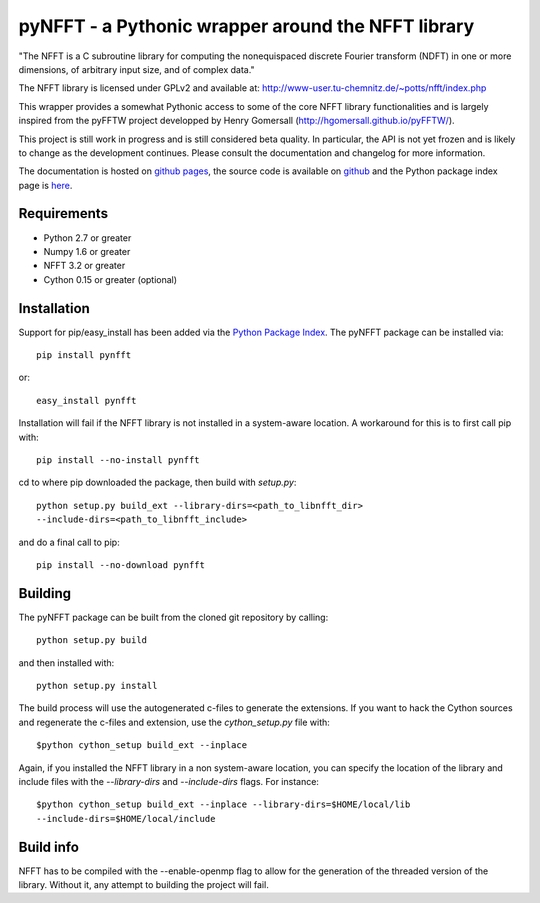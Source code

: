 pyNFFT - a Pythonic wrapper around the NFFT library
===================================================

"The NFFT is a C subroutine library for computing the nonequispaced discrete
Fourier transform (NDFT) in one or more dimensions, of arbitrary input size,
and of complex data."

The NFFT library is licensed under GPLv2 and available at:
http://www-user.tu-chemnitz.de/~potts/nfft/index.php

This wrapper provides a somewhat Pythonic access to some of the core NFFT 
library functionalities and is largely inspired from the pyFFTW project 
developped by Henry Gomersall (http://hgomersall.github.io/pyFFTW/).

This project is still work in progress and is still considered beta quality.
In particular, the API is not yet frozen and is likely to change as the 
development continues. Please consult the documentation and changelog for 
more information.

The documentation is hosted on 
`github pages <http://ghisvail.github.io/pyNFFT>`_, the source code is
available on `github <https://github.com/ghisvail/pyNFFT>`_ and the Python
package index page is `here <https://pypi.python.org/pypi/pyNFFT>`_.

Requirements
------------
- Python 2.7 or greater
- Numpy 1.6 or greater
- NFFT 3.2 or greater
- Cython 0.15 or greater (optional)

Installation
------------

Support for pip/easy_install has been added via the `Python Package Index
<http://pypi.python.org/pypi/>`_. The pyNFFT package can be installed via::
        
        pip install pynfft

or::

        easy_install pynfft

Installation will fail if the NFFT library is not installed in a system-aware
location. A workaround for this is to first call pip with::

        pip install --no-install pynfft

cd to where pip downloaded the package, then build with `setup.py`::

        python setup.py build_ext --library-dirs=<path_to_libnfft_dir>
        --include-dirs=<path_to_libnfft_include>

and do a final call to pip::

       pip install --no-download pynfft

Building
--------

The pyNFFT package can be built from the cloned git repository by calling::

        python setup.py build

and then installed with::

        python setup.py install

The build process will use the autogenerated c-files to generate the
extensions. If you want to hack the Cython sources and regenerate the c-files
and extension, use the `cython_setup.py` file with::

    $python cython_setup build_ext --inplace

Again, if you installed the NFFT library in a non system-aware location, you can 
specify the location of the library and include files with the `--library-dirs`
and `--include-dirs` flags. For instance::

    $python cython_setup build_ext --inplace --library-dirs=$HOME/local/lib
    --include-dirs=$HOME/local/include

Build info
----------

NFFT has to be compiled with the --enable-openmp flag to allow for the
generation of the threaded version of the library. Without it, any attempt to
building the project will fail.
